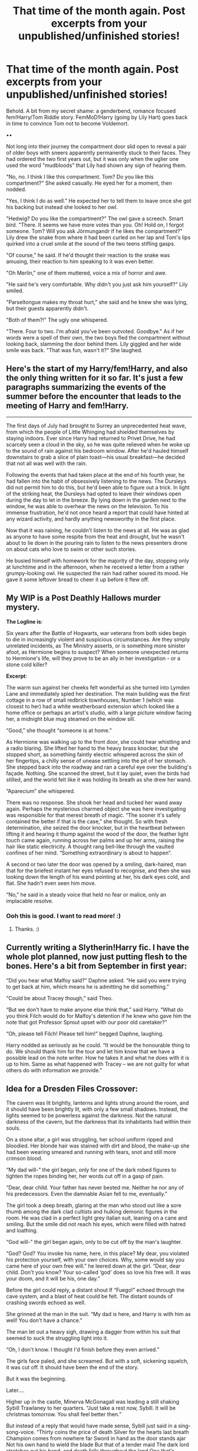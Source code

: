#+TITLE: That time of the month again. Post excerpts from your unpublished/unfinished stories!

* That time of the month again. Post excerpts from your unpublished/unfinished stories!
:PROPERTIES:
:Author: Waycreepedout
:Score: 18
:DateUnix: 1494784828.0
:DateShort: 2017-May-14
:END:
Behold. A bit from my secret shame: a genderbend, romance focused fem!Harry/Tom Riddle story. FemMoD!Harry (going by Lily Hart) goes back in time to convince Tom not to become Voldemort.

••

Not long into their journey the compartment door slid open to reveal a pair of older boys with sneers apparently permanently stuck to their faces. They had ordered the two first years out, but it was only when the uglier one used the word "mudbloods" that Lily had shown any sign of hearing them.

"No, no. I think I like this compartment. Tom? Do you like this compartment?" She asked casually. He eyed her for a moment, then nodded.

"Yes, I think I do as well." He expected her to tell them to leave once she got his backing but instead she looked to her owl.

"Hedwig? Do you like the compartment?" The owl gave a screech. Smart bird. "There. It seems we have more votes than you. Oh! Hold on, I forgot someone. Tom? Will you ask Jörmungandr if he likes the compartment?" Lily drew the snake from where it had been curled on her lap and Tom's lips quirked into a cruel smile at the sound of the two teens stifling gasps.

"Of course," he said. If he'd thought their reaction to the snake was amusing, their reaction to him speaking to it was even better.

"Oh Merlin," one of them muttered, voice a mix of horror and awe.

"He said he's very comfortable. Why didn't you just ask him yourself?" Lily smiled.

"Parseltongue makes my throat hurt," she said and he knew she was lying, but their guests apparently didn't.

"Both of them?!" The ugly one whispered.

"There. Four to two. I'm afraid you've been outvoted. Goodbye." As if her words were a spell of their own, the two boys fled the compartment without looking back, slamming the door behind them. Lily giggled and her wide smile was back. "That was fun, wasn't it?" She laughed.


** Here's the start of my Harry/fem!Harry, and also the only thing written for it so far. It's just a few paragraphs summarizing the events of the summer before the encounter that leads to the meeting of Harry and fem!Harry.

--------------

The first days of July had brought to Surrey an unprecedented heat wave, from which the people of Little Whinging had shielded themselves by staying indoors. Ever since Harry had returned to Privet Drive, he had scarcely seen a cloud in the sky, so he was quite relieved when he woke up to the sound of rain against his bedroom window. After he'd hauled himself downstairs to grab a slice of plain toast---his usual breakfast---he decided that not all was well with the rain.

Following the events that had taken place at the end of his fourth year, he had fallen into the habit of obsessively listening to the news. The Dursleys did not permit him to do this, but he'd been able to figure out a trick. In light of the striking heat, the Dursleys had opted to leave their windows open during the day to let in the breeze. By lying down in the garden next to the window, he was able to overhear the news on the television. To his immense frustration, he'd not once heard a report that could have hinted at any wizard activity, and hardly anything newsworthy in the first place.

Now that it was raining, he couldn't listen to the news at all. He was as glad as anyone to have some respite from the heat and drought, but he wasn't about to lie down in the pouring rain to listen to the news presenters drone on about cats who love to swim or other such stories.

He busied himself with homework for the majority of the day, stopping only at lunchtime and in the afternoon, when he received a letter from a rather grumpy-looking owl. He suspected the rain had rather soured its mood. He gave it some leftover bread to cheer it up before it flew off.
:PROPERTIES:
:Author: Pashow
:Score: 3
:DateUnix: 1494788126.0
:DateShort: 2017-May-14
:END:


** My WIP is a Post Deathly Hallows murder mystery.

*The Logline is*:

Six years after the Battle of Hogwarts, war veterans from both sides begin to die in increasingly violent and suspicious circumstances. Are they simply unrelated incidents, as The Ministry asserts, or is something more sinister afoot, as Hermione begins to suspect? When someone unexpected returns to Hermione's life, will they prove to be an ally in her investigation - or a stone cold killer?

*Excerpt*:

The warm sun against her cheeks felt wonderful as she turned into Lymden Lane and immediately spied her destination. The main building was the first cottage in a row of small redbrick townhouses, Number 1 (which was closest to her) had a white weatherboard extension which looked like a home office or perhaps an artist's studio, with a large picture window facing her, a midnight blue mug steamed on the window sill.

“Good,” she thought “someone is at home.”

As Hermione was walking up to the front door, she could hear whistling and a radio blaring. She lifted her hand to the heavy brass knocker, but she stopped short, as something faintly electric whispered across the skin of her fingertips, a chilly sense of unease settling into the pit of her stomach. She stepped back into the roadway and ran a careful eye over the building's façade. Nothing. She scanned the street, but it lay quiet, even the birds had stilled, and the world felt like it was holding its breath as she drew her wand.

“Aparecium” she whispered.

There was no response. She shook her head and tucked her wand away again. Perhaps the mysterious charmed object she was here investigating was responsible for that merest breath of magic. “The sooner it's safely contained the better if that is the case,” she thought. So with fresh determination, she seized the door knocker, but in the heartbeat between lifting it and hearing it thump against the wood of the door, the feather light touch came again, running across her palms and up her arms, raising the hair like static electricity. A thought rang bell-like through the vaulted confines of her mind. “Something extraordinary is about to happen”.

A second or two later the door was opened by a smiling, dark-haired, man that for the briefest instant her eyes refused to recognise, and then she was looking down the length of his wand pointing at her, his dark eyes cold, and flat. She hadn't even seen him move.

“No,” he said in a steady voice that held no fear or malice, only an implacable resolve.
:PROPERTIES:
:Author: Judy-Lee
:Score: 3
:DateUnix: 1494804727.0
:DateShort: 2017-May-15
:END:

*** Ooh this is good. I want to read more! :)
:PROPERTIES:
:Author: lotsofpeas
:Score: 1
:DateUnix: 1494868184.0
:DateShort: 2017-May-15
:END:

**** Thanks. :)
:PROPERTIES:
:Author: Judy-Lee
:Score: 1
:DateUnix: 1494883711.0
:DateShort: 2017-May-16
:END:


** Currently writing a Slytherin!Harry fic. I have the whole plot planned, now just putting flesh to the bones. Here's a bit from September in first year:

“Did you hear what Malfoy said?” Daphne asked. “He said you were trying to get back at him, which means he is admitting he did something.”

“Could be about Tracey though,” said Theo.

“But we don't have to make anyone else think that,” said Harry. “What do you think Filch would do for Malfoy's detention if he knew who gave him the note that got Professor Sprout upset with our poor old caretaker?”

“Oh, please tell Filch! Please tell him!” begged Daphne, laughing.

Harry nodded as seriously as he could. “It would be the honourable thing to do. We should thank him for the tour and let him know that we have a possible lead on the note writer. How he takes it and what he does with it is up to him. Same as what happened with Tracey -- we are not guilty for what others do with information we provide.”
:PROPERTIES:
:Author: Esarathon
:Score: 2
:DateUnix: 1494807214.0
:DateShort: 2017-May-15
:END:


** Idea for a Dresden Files Crossover:

The cavern was lit brightly, lanterns and lights strung around the room, and it should have been brightly lit, with only a few small shadows. Instead, the lights seemed to be powerless against the darkness. Not the natural darkness of the cavern, but the darkness that its inhabitants had within their souls.

On a stone altar, a girl was struggling, her school uniform ripped and bloodied. Her blonde hair was stained with dirt and blood, the make-up she had been wearing smeared and running with tears, snot and still more crimson blood.

“My dad will-” the girl began, only for one of the dark robed figures to tighten the ropes binding her, her words cut off in a gasp of pain.

“Dear, dear child. Your father has never bested me. Neither he nor any of his predecessors. Even the damnable Asian fell to me, eventually.”

The girl took a deep breath, glaring at the man who stood out like a sore thumb among the dark clad cultists and hulking demonic figures in the room. He was clad in a perfect light grey italian suit, leaning on a cane and smiling. But the smile did not reach his eyes, which were filled with hatred and loathing.

“God will-” the girl began again, only to be cut off by the man's laughter.

“God? God? You invoke his name, here, in this place? My dear, you violated his protection yourself, with your own choices. Why, some would say you came here of your own free will.” he leered down at the girl. “Dear, dear child. Don't you know? Your so-called ‘god' does so love his free will. It was your doom, and it will be his, one day.”

Before the girl could reply, a distant shout lf “Fuego!” echoed through the cave system, and a blast of heat could be felt. The distant sounds of crashing swords echoed as well.

She grinned at the man in the suit. “My dad is here, and Harry is with him as well! You don't have a chance.”

The man let out a heavy sigh, drawing a dagger from within his suit that seemed to suck the struggling light into it.

“Oh, I don't know. I thought I'd finish before they even arrived.”

The girls face paled, and she screamed. But with a soft, sickening squelch, it was cut off. It should have been the end of the story.

But it was the beginning.

Later....

Higher up in the castle, Minerva McGonagall was leading a still shaking Sybill Trawlaney to her quarters. “Just take a rest now, Sybill. It will be christmas tomorrow. You shall feel better then.”

But instead of a reply that would have made sense, Sybill just said in a sing-song-voice. “Thirty coins the price of death Silver for the hearts last breath Champion comes from nowhere far Sword in hand as the door stands ajar Not his own hand to wield the blade But that of a tender maid The dark lord stretches out his hand, and death falls throughout the land One that's marked By deaths own hand Shall be defeated while he stands unless he takes another path One marked by the Lamb's wrath”

Sybill slumped in Minerva's arms, and McGonagle groaned. “Albus will be thrilled. That makes three.”
:PROPERTIES:
:Author: Full-Paragon
:Score: 2
:DateUnix: 1494812799.0
:DateShort: 2017-May-15
:END:


** *A bit of a spoiler, but sure...*

They arrived to a pile of notices left by messenger owls; warnings of possible underage use of magic by Ron and/or Ginny. "The Trace," Bill explained. "It'd read as you, if you were close enough when something was cast without an adult family member around. But, since we're purebloods, it's up to Mum to hold her children accountable."

"Toss 'em into the fire?" she asked.

"No, the proper thing to do would be to have Mum sign the forms and send them all back. Doesn't matter right now, though. Stack them somewhere."

Ginny nodded and collected them up. She put the collection in a sorting slot on the writing desk.

Bringing her Mum back to familiar walls didn't seem to do much for her crying, so Ginny once again took the lead. She was on the Floo regularly, negotiating with the outside world. The Floo provided an effective mask for her, as she found new value in her trick of mimicking voices to speak as her Mum.

With Imelda Mincing at the Ministry - "I do not care where he left off on the paperwork. Send his personal effects home and I'd like a complete report on his pension and owed pay."

The hospital - "What do you mean, 'Would it be okay if the body wasn't there'? Where is my -- Arthur's body?"

An old, coughing wizard from the Department of Mysteries - "It's ours, so give it back, intact and presentable!"

The undertakers - "Why did they send it to you? No- never mind. For once they erred in our favour. What? No, we aren't 'coming 'round before five so you can meet your mates for a pint' - you're going to deliver it to us intact and properly shrouded, Thursday morning as promised ... or you'll get such a howler! Oh, you think that's an idle threat? MEMBERS OF THE WIZENGAMOT FEAR MY HOWLER! IT'S BEEN NOMINATED AS THE FOURTH UNFORGIVABLE!"
:PROPERTIES:
:Author: wordhammer
:Score: 1
:DateUnix: 1494802087.0
:DateShort: 2017-May-15
:END:


** Harry turned the diary, page by page, fingers tracing over its leather spine. The book itself was radiant, brimming with a darkness so soothing and so achingly familiar that with Harry's depravity he only craved for more.

This was Voldemort, and despite Harry's itch to throw the book away and never touch it again, he couldn't help but want to hang onto it forever.

Harry placed the diary carefully on his bed covers as he dipped his quill into some ink. He let it hover above the page for a moment.

And then he wrote one word, the only word that mattered.

/Tom/

Tom's name sank into the page, and Harry was left staring at the same blank page.

“It's not a very good diary,” Harry mumbled.

The silence rang around him, just like it had for days. Harry flicked another page and placed the nib of the quill to the page once more. This time Harry held it in place, watching as the black ink absorbed into the page.

The diary hummed, and Harry flexed his fingers backwards at the tingling sensation. There was definitely something there, something Harry desperately longed for, and it wasn't due to the Mirror of Erised's influence.
:PROPERTIES:
:Author: hippoparty
:Score: 1
:DateUnix: 1494804899.0
:DateShort: 2017-May-15
:END:


** Linkffn(Henrietta Potter and the Secret of the Horcrux) Voldemort's soul binds with Henrietta's and she stumbles upon Salazar's secret hideaway (extreamly abridged version). The following is her meeting with the Grangers after she witnessed Hermione apparate accidentally after nearly drowning.

**“Apperated.” Henrietta supplied.

The father turned to Henrietta, “She... what?”

“She apparated.”

“What's ‘apparated'?” Hermione asked, still sniffling. Her parents seemed just as confused as their daughter, regarding Henrietta in a confused manner.

“Has the terminology changed in the last millennium?” Henrietta asked, eyeing them with just as much confusion as they did her. It seemed that her response was not one they anticipated and their confusion became marred by a sort of stunned silence. A sigh left her lips as she decided to give the mages a demonstration to put them on the right page, “This is appereation.”

With a slight twist on the spot, Henrietta disapparated a few feet to the side with a loud crack. When she focused back on the three Grangers, she found them all looking at her with dumbfound expressions. A sinking feeling began to fester in Henrietta's gut, but she beat it down until she had reason to act on it.

“You... you...” the Mother began.

Only for the father to finish for her, “You teleported.”

Henrietta cocked her head to the side like a confused bird, until the tail end of a memory reminded her what ‘teleported' meant, “We're using muggle terminology, now?” she asked. Her response seemed to fall on deaf ears as it seemed they were still hung up on her apparition, worryingly enough.**
:PROPERTIES:
:Score: 1
:DateUnix: 1494808529.0
:DateShort: 2017-May-15
:END:

*** Three different spellings for one word.
:PROPERTIES:
:Author: viol8er
:Score: 2
:DateUnix: 1494825926.0
:DateShort: 2017-May-15
:END:

**** Apparation? Yeah...
:PROPERTIES:
:Score: 1
:DateUnix: 1494826076.0
:DateShort: 2017-May-15
:END:

***** Not Apperate, apparate(canon)

Its Apparition(canon), not apparation or appereation
:PROPERTIES:
:Author: viol8er
:Score: 2
:DateUnix: 1494826292.0
:DateShort: 2017-May-15
:END:

****** Slip of the fingers. I googled it to try and get it right but i guess i failed.
:PROPERTIES:
:Score: 1
:DateUnix: 1494828856.0
:DateShort: 2017-May-15
:END:

******* There are several wikis devoted to Harry Potter that contain articles for [[http://harrypotter.wikia.com/wiki/Apparition][Apparition]] and thus spell the words correctly. Typing "Harry Potter app" into your favorite search engine and then looking at the suggestions for completion shows the correct spelling within the first three or four listings.

I'm not trying to put you down or anything, but if you have trouble spelling something like this in the future, try following the processes I mentioned.
:PROPERTIES:
:Author: NouvelleVoix
:Score: 1
:DateUnix: 1494872492.0
:DateShort: 2017-May-15
:END:


*** [[http://www.fanfiction.net/s/12080168/1/][*/Henrietta Potter and the Secret of the Horcrux/*]] by [[https://www.fanfiction.net/u/7092201/Guest000][/Guest000/]]

#+begin_quote
  '... by definition, Horcrux's are somewhat sentient. They, being a shard of the soul, have enough intelligence to defend itself to the best of its abilities...'- Secrets of the Darkest Art
#+end_quote

^{/Site/: [[http://www.fanfiction.net/][fanfiction.net]] *|* /Category/: Harry Potter *|* /Rated/: Fiction T *|* /Chapters/: 4 *|* /Words/: 13,982 *|* /Reviews/: 10 *|* /Favs/: 41 *|* /Follows/: 117 *|* /Updated/: 4/20 *|* /Published/: 8/1/2016 *|* /id/: 12080168 *|* /Language/: English *|* /Genre/: Fantasy *|* /Download/: [[http://www.ff2ebook.com/old/ffn-bot/index.php?id=12080168&source=ff&filetype=epub][EPUB]] or [[http://www.ff2ebook.com/old/ffn-bot/index.php?id=12080168&source=ff&filetype=mobi][MOBI]]}

--------------

*FanfictionBot*^{1.4.0} *|* [[[https://github.com/tusing/reddit-ffn-bot/wiki/Usage][Usage]]] | [[[https://github.com/tusing/reddit-ffn-bot/wiki/Changelog][Changelog]]] | [[[https://github.com/tusing/reddit-ffn-bot/issues/][Issues]]] | [[[https://github.com/tusing/reddit-ffn-bot/][GitHub]]] | [[[https://www.reddit.com/message/compose?to=tusing][Contact]]]

^{/New in this version: Slim recommendations using/ ffnbot!slim! /Thread recommendations using/ linksub(thread_id)!}
:PROPERTIES:
:Author: FanfictionBot
:Score: 1
:DateUnix: 1494808553.0
:DateShort: 2017-May-15
:END:


** This is from my fanfic that, for some reason, people asked for more. I still have no idea why.

--------------

Daphne was just getting off to buy lunch - the same usual gruel food as everyday, offered by the cafeteria the Ministry had and that Daphne bought every day because it was cheap - when she accidentally hit Blaise, which was a mystery in itself, especially considering Blaise didn't work there.

“You.”, Daphne started, pulling Blaise to a small niche where people weren't walking to get to their lunch. “Last I've heard, Blaise, you were swindling off people's money in Italy.”

“Tell Pansy to be a sweetheart and stop gossiping so much, I was mooching off them,”, he replied, and Daphne smiled. Blaise hugged her, the familiar smell of cologne involving Daphne for one second. “I missed you.”

“Oh, me too. But really, what you're doing here? Did you run out of people to get money from?”, Daphne asked, letting go of him, and he offered her a glittering smile.

Blaise had done his seventh year again, and after that, he set off to Italy to have a glamorous lifestyle. There were some talks of him having a myriad of lovers who paid his every whim, and Daphne knew it wasn't, probably, just rumors. Still, it wasn't like she could trust Pansy as a source.
:PROPERTIES:
:Score: 1
:DateUnix: 1494810683.0
:DateShort: 2017-May-15
:END:


** Oh, I'm always late with these, but here you go anyway:

As soon as she and Merrythought left the Great Hall, they felt the floor tremoring and a green mist stung their eyes and throats. "There!" Edwina screamed, and the professor saw a cloud of grey smoke in the air with some type of rat twisting around, screeching in pain. On the floor, about eight students were rolling around, unable to get up no matter how hard they tried. Then they saw the tall, rigid figure of Stateira McElroy, one hand holding her raised wand, the other balled up and pressed to her mouth, blood dripping down her chin.

"FINITE INCANTATEM!" Professor Merrythought bellowed as someone grabbed Stateira's robes and yanked, causing her to stumble and lift the smoke. It started to dissipate as Bruin Weasley, back to his original form but now bloodied and bruised, fell to the floor, whimpering. Next to him, Prewett was still bound and struggling.

Professor Merrythought's voice came out rather calm for the circumstance. "Miss McElroy, lower your wand."

The girl's face was still a mask of rage, but she followed the command. She didn't seem to be able to unlock her muscles, so Professor Merrythought took a moment to survey the shell-shocked students, shivering Weasley, and the Gryffindor prefect slumped against the wall, unmoving.

"What have you done, you wretched girl?" Professor Merrythought whispered.
:PROPERTIES:
:Score: 1
:DateUnix: 1494864560.0
:DateShort: 2017-May-15
:END:


** A self fic where 4 people from our word get sent to the Harry Potter world.

"Things got so fucked up so fast," I sat down on the bench beside John. "It's barely passed Halloween and all ready this universe is fucked."

John glanced at me. "Why? That Hermananeno girl or whatever the hell her name is got saved."

"Yeah, but now she hates Harry Potter! She's like the main character that constantly saves their asses! You can't have Harry Potter without Hermione!"

John shrugged. He hadn't read Harry Potter.

"And what the heck was Gus doing there anyway? It's his fault she hates them now."

John laughed. "Nigga spent half the day outside the girl's bathroom telling the girl he'd treat her like a goddess."

I shuddered. "Dude is such neckbeard. She's eleven and he's already trying to get it in."

"It won't work."

"Doesn't matter, it's still shady as hell. We are way to old to pulling that crap."

"Do you remember how old we were before we arrived here?"

I frowned. I hated not knowing anything about my previous life. "No, but I'm old enough not to follow an eleven year old girl to the bathroom!"
:PROPERTIES:
:Author: Korrin85
:Score: 1
:DateUnix: 1494788033.0
:DateShort: 2017-May-14
:END:

*** This is incredible. I don't know any of these people, but I'm cracking up just at the dialogue. "Dude is such a neckbeard" actually killed me. You do a great job with voice and diction!
:PROPERTIES:
:Author: sarcasticIntrovert
:Score: 3
:DateUnix: 1494820385.0
:DateShort: 2017-May-15
:END:


*** Heh. I chuckled. I'm not normally a fan of SIs but do please make a post if you ever publish this, i'd love to read more of it.
:PROPERTIES:
:Author: Phezh
:Score: 1
:DateUnix: 1494875743.0
:DateShort: 2017-May-15
:END:


** Edit: this story is slowly becoming a massive crossover where characters from disparate universes (harry potter, tron legacy, how to train your dragon, warehouse 13, halo, and more will be trapped in a minecraft seed).

Pottercraft 4:

Myka Day 1(Potter day 96):

Seem to be in some sort of pocket dimension caused by an artifact. Thankfully I have my Tesla and a solar panel to charge it. Have yet to see any dangers but the other book in the chest had information about them and how to assemble things in insane ways that shouldn't work but did. I now have a surprisingly well balanced stone sword.

Myka added a few more thoughts then looked at the map she had found in the chest. It began to fill in but the resolution reminded her of her first phone, an ancient Nokia that playing Snake on was considered high tech. She looked around. She was at a beach and there was a creek leading to it. Common sense said to follow the beach but Girl Guide training said to follow the creek. Then she remembered the rule was to follow it downstream. "I'm as downstream as I can get," she muttered, kneeling to retie her boots, thankful she had elected to wear the boots Latimer had bought her as a gift after she had broken a heel during a chase. She took out her Farnsworth and tried to contact Arnie again. Static. Scowling, she set off southwards.

Day 2:

Tesla makes the green creatures explode. And skeletons are archers here. And there are spiders so big I am now never going to sleep again.

She turned the page and began designing a hideaway for the next night. A three by four by four cuboid with a torch suspended in the air she decided would be an excellent safe-house and quickly built from nearby blocks.

Day 3:

Found another chest. Am now wearing armour. Glad Pete isn't here to make Wonder Woman jokes. Besides, I look more like Jeanne d'Arc. I wonder how he and Leanne and Artie are. And Mrs. Franklin.

Myka spent another day trudging southwards, following the stream.

Day 5:

Killed a sheep today, have to ignore my vegetarian diet due to circumstances. Now I understand what Piers was saying in his column at University. I feel horrible and have completely lost my appetite but if I don't eat, I killed this creature for no reason....

She finished putting thin strips of meat on the reed-like sticks then stuck them in the dirt, creating a makeshift smoker from an L-shaped cavity in the ground. She left it to work and went to fish and harvest carrots and potatoes.

Day 7:

Noticed the mountain is changing, have changed my path that way.

Myka
:PROPERTIES:
:Author: viol8er
:Score: 0
:DateUnix: 1494825712.0
:DateShort: 2017-May-15
:END:
